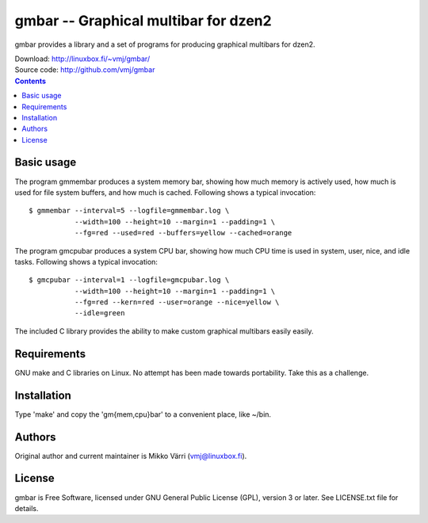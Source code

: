 gmbar -- Graphical multibar for dzen2
*************************************

gmbar provides a library and a set of programs for producing graphical
multibars for dzen2.

| Download: http://linuxbox.fi/~vmj/gmbar/
| Source code: http://github.com/vmj/gmbar

.. contents::


Basic usage
===========

The program gmmembar produces a system memory bar, showing how much
memory is actively used, how much is used for file system buffers, and
how much is cached.  Following shows a typical invocation::

    $ gmmembar --interval=5 --logfile=gmmembar.log \
               --width=100 --height=10 --margin=1 --padding=1 \
               --fg=red --used=red --buffers=yellow --cached=orange

The program gmcpubar produces a system CPU bar, showing how much CPU
time is used in system, user, nice, and idle tasks.  Following shows a
typical invocation::

    $ gmcpubar --interval=1 --logfile=gmcpubar.log \
               --width=100 --height=10 --margin=1 --padding=1 \
               --fg=red --kern=red --user=orange --nice=yellow \
               --idle=green

The included C library provides the ability to make custom graphical
multibars easily easily.


Requirements
============

GNU make and C libraries on Linux.  No attempt has been made towards
portability.  Take this as a challenge.


Installation
============

Type 'make' and copy the 'gm{mem,cpu}bar' to a convenient place, like ~/bin.


Authors
=======

Original author and current maintainer is Mikko Värri
(vmj@linuxbox.fi).


License
=======

gmbar is Free Software, licensed under GNU General Public License
(GPL), version 3 or later.  See LICENSE.txt file for details.
